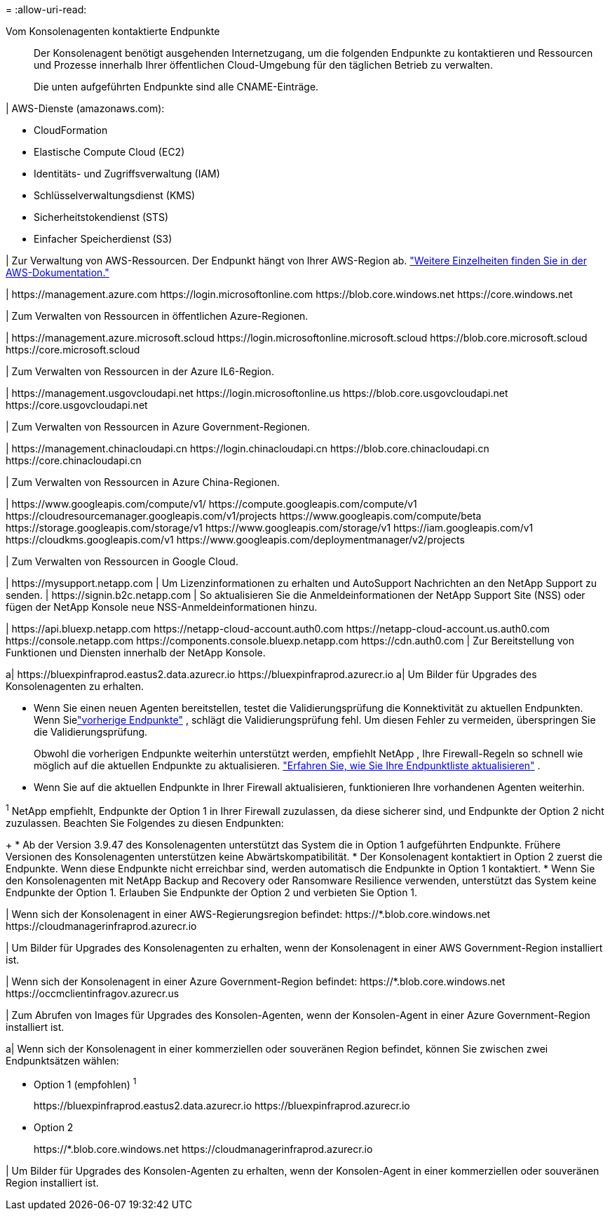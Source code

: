 = 
:allow-uri-read: 


Vom Konsolenagenten kontaktierte Endpunkte:: Der Konsolenagent benötigt ausgehenden Internetzugang, um die folgenden Endpunkte zu kontaktieren und Ressourcen und Prozesse innerhalb Ihrer öffentlichen Cloud-Umgebung für den täglichen Betrieb zu verwalten.
+
--
Die unten aufgeführten Endpunkte sind alle CNAME-Einträge.

--


| AWS-Dienste (amazonaws.com):

* CloudFormation
* Elastische Compute Cloud (EC2)
* Identitäts- und Zugriffsverwaltung (IAM)
* Schlüsselverwaltungsdienst (KMS)
* Sicherheitstokendienst (STS)
* Einfacher Speicherdienst (S3)


| Zur Verwaltung von AWS-Ressourcen.  Der Endpunkt hängt von Ihrer AWS-Region ab. https://docs.aws.amazon.com/general/latest/gr/rande.html["Weitere Einzelheiten finden Sie in der AWS-Dokumentation."^]

| \https://management.azure.com \https://login.microsoftonline.com \https://blob.core.windows.net \https://core.windows.net

| Zum Verwalten von Ressourcen in öffentlichen Azure-Regionen.

| \https://management.azure.microsoft.scloud \https://login.microsoftonline.microsoft.scloud \https://blob.core.microsoft.scloud \https://core.microsoft.scloud

| Zum Verwalten von Ressourcen in der Azure IL6-Region.

| \https://management.usgovcloudapi.net \https://login.microsoftonline.us \https://blob.core.usgovcloudapi.net \https://core.usgovcloudapi.net

| Zum Verwalten von Ressourcen in Azure Government-Regionen.

| \https://management.chinacloudapi.cn \https://login.chinacloudapi.cn \https://blob.core.chinacloudapi.cn \https://core.chinacloudapi.cn

| Zum Verwalten von Ressourcen in Azure China-Regionen.

| \https://www.googleapis.com/compute/v1/ \https://compute.googleapis.com/compute/v1 \https://cloudresourcemanager.googleapis.com/v1/projects \https://www.googleapis.com/compute/beta \https://storage.googleapis.com/storage/v1 \https://www.googleapis.com/storage/v1 \https://iam.googleapis.com/v1 \https://cloudkms.googleapis.com/v1 \https://www.googleapis.com/deploymentmanager/v2/projects

| Zum Verwalten von Ressourcen in Google Cloud.

| \https://mysupport.netapp.com | Um Lizenzinformationen zu erhalten und AutoSupport Nachrichten an den NetApp Support zu senden.  | \https://signin.b2c.netapp.com | So aktualisieren Sie die Anmeldeinformationen der NetApp Support Site (NSS) oder fügen der NetApp Konsole neue NSS-Anmeldeinformationen hinzu.

| \https://api.bluexp.netapp.com \https://netapp-cloud-account.auth0.com \https://netapp-cloud-account.us.auth0.com \https://console.netapp.com \https://components.console.bluexp.netapp.com \https://cdn.auth0.com | Zur Bereitstellung von Funktionen und Diensten innerhalb der NetApp Konsole.

a| \https://bluexpinfraprod.eastus2.data.azurecr.io \https://bluexpinfraprod.azurecr.io a| Um Bilder für Upgrades des Konsolenagenten zu erhalten.

* Wenn Sie einen neuen Agenten bereitstellen, testet die Validierungsprüfung die Konnektivität zu aktuellen Endpunkten.  Wenn Sielink:link:reference-networking-saas-console-previous.html["vorherige Endpunkte"] , schlägt die Validierungsprüfung fehl.  Um diesen Fehler zu vermeiden, überspringen Sie die Validierungsprüfung.
+
Obwohl die vorherigen Endpunkte weiterhin unterstützt werden, empfiehlt NetApp , Ihre Firewall-Regeln so schnell wie möglich auf die aktuellen Endpunkte zu aktualisieren. link:reference-networking-saas-console-previous.html#update-endpoint-list["Erfahren Sie, wie Sie Ihre Endpunktliste aktualisieren"] .

* Wenn Sie auf die aktuellen Endpunkte in Ihrer Firewall aktualisieren, funktionieren Ihre vorhandenen Agenten weiterhin.


^1^ NetApp empfiehlt, Endpunkte der Option 1 in Ihrer Firewall zuzulassen, da diese sicherer sind, und Endpunkte der Option 2 nicht zuzulassen.  Beachten Sie Folgendes zu diesen Endpunkten:

+ * Ab der Version 3.9.47 des Konsolenagenten unterstützt das System die in Option 1 aufgeführten Endpunkte.  Frühere Versionen des Konsolenagenten unterstützen keine Abwärtskompatibilität.  * Der Konsolenagent kontaktiert in Option 2 zuerst die Endpunkte.  Wenn diese Endpunkte nicht erreichbar sind, werden automatisch die Endpunkte in Option 1 kontaktiert.  * Wenn Sie den Konsolenagenten mit NetApp Backup and Recovery oder Ransomware Resilience verwenden, unterstützt das System keine Endpunkte der Option 1.  Erlauben Sie Endpunkte der Option 2 und verbieten Sie Option 1.

| Wenn sich der Konsolenagent in einer AWS-Regierungsregion befindet: \https://*.blob.core.windows.net \https://cloudmanagerinfraprod.azurecr.io

| Um Bilder für Upgrades des Konsolenagenten zu erhalten, wenn der Konsolenagent in einer AWS Government-Region installiert ist.

| Wenn sich der Konsolenagent in einer Azure Government-Region befindet: \https://*.blob.core.windows.net \https://occmclientinfragov.azurecr.us

| Zum Abrufen von Images für Upgrades des Konsolen-Agenten, wenn der Konsolen-Agent in einer Azure Government-Region installiert ist.

a| Wenn sich der Konsolenagent in einer kommerziellen oder souveränen Region befindet, können Sie zwischen zwei Endpunktsätzen wählen:

* Option 1 (empfohlen) ^1^
+
\https://bluexpinfraprod.eastus2.data.azurecr.io \https://bluexpinfraprod.azurecr.io

* Option 2
+
\https://*.blob.core.windows.net \https://cloudmanagerinfraprod.azurecr.io



| Um Bilder für Upgrades des Konsolen-Agenten zu erhalten, wenn der Konsolen-Agent in einer kommerziellen oder souveränen Region installiert ist.
